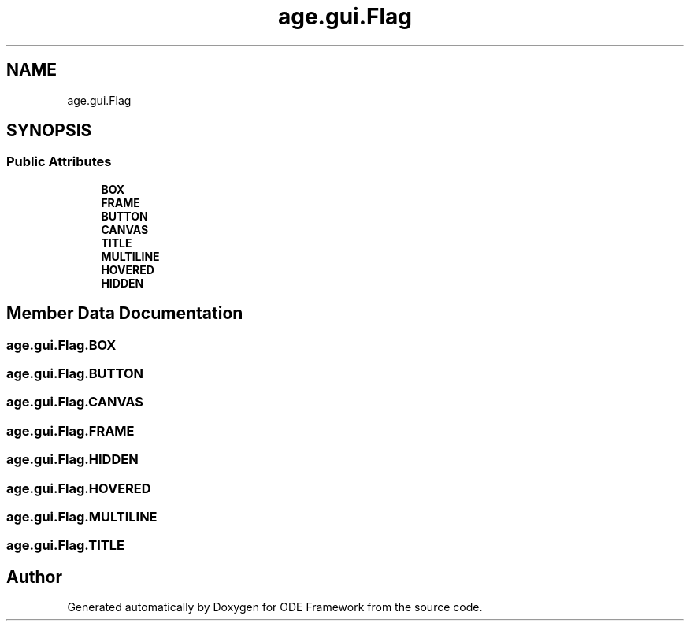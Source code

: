 .TH "age.gui.Flag" 3 "Version 1" "ODE Framework" \" -*- nroff -*-
.ad l
.nh
.SH NAME
age.gui.Flag
.SH SYNOPSIS
.br
.PP
.SS "Public Attributes"

.in +1c
.ti -1c
.RI "\fBBOX\fP"
.br
.ti -1c
.RI "\fBFRAME\fP"
.br
.ti -1c
.RI "\fBBUTTON\fP"
.br
.ti -1c
.RI "\fBCANVAS\fP"
.br
.ti -1c
.RI "\fBTITLE\fP"
.br
.ti -1c
.RI "\fBMULTILINE\fP"
.br
.ti -1c
.RI "\fBHOVERED\fP"
.br
.ti -1c
.RI "\fBHIDDEN\fP"
.br
.in -1c
.SH "Member Data Documentation"
.PP 
.SS "age\&.gui\&.Flag\&.BOX"

.SS "age\&.gui\&.Flag\&.BUTTON"

.SS "age\&.gui\&.Flag\&.CANVAS"

.SS "age\&.gui\&.Flag\&.FRAME"

.SS "age\&.gui\&.Flag\&.HIDDEN"

.SS "age\&.gui\&.Flag\&.HOVERED"

.SS "age\&.gui\&.Flag\&.MULTILINE"

.SS "age\&.gui\&.Flag\&.TITLE"


.SH "Author"
.PP 
Generated automatically by Doxygen for ODE Framework from the source code\&.
